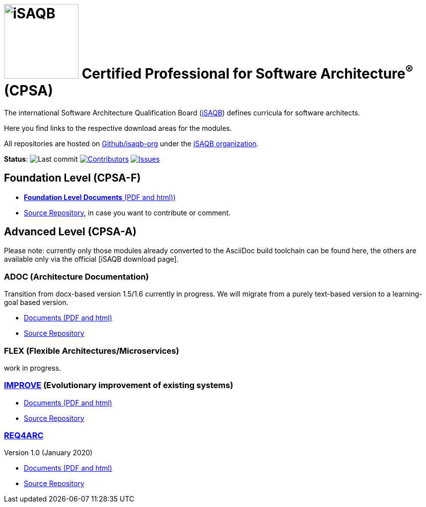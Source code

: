 = image:images/isaqb-logo.jpg[iSAQB,150] Certified Professional for Software Architecture^(R)^ (CPSA)


//G.Starke <gstarke@isaqb.org>, A.Heusingfeld <aheusingfeld@isaqb.org>

:TOC:

The international Software Architecture Qualification Board (link:https://isaqb.org[iSAQB]) defines curricula for software architects.

Here you find links to the respective download areas for the modules.

All repositories are hosted on https://github.com/isaqb-org[Github/isaqb-org] under the https://github.com/isaqb-org[iSAQB organization].


**Status**: 
// uncomment, if we have the travis-build enabled!
// image:https://travis-ci.org/isaqb-org/isaqb-org.github.io.svg?branch=master["Build Status", link="https://travis-ci.org/isaqb-org/isaqb-org.github.io"]
image:https://img.shields.io/github/last-commit/isaqb-org/isaqb-org.github.io/master.svg["Last commit"]
image:https://img.shields.io/github/contributors/isaqb-org/isaqb-org.github.io.svg["Contributors",link="https://github.com/isaqb-org/isaqb-org.github.io/graphs/contributors"]
image:https://img.shields.io/github/issues/isaqb-org/isaqb-org.github.io.svg["Issues",link="https://github.com/isaqb-org/curriculum-req4arc/issues"]


== Foundation Level (CPSA-F)

* https://isaqb-org.github.io/curriculum-foundation[**Foundation Level Documents** (PDF and html))]
* https://github.com/isaqb-org/curriculum-foundation[Source Repository], in case you want to contribute or comment.

== Advanced Level (CPSA-A)

Please note: currently only those modules already converted to the AsciiDoc build toolchain can be found here, the others are available only via the official [iSAQB download page].

=== ADOC (Architecture Documentation)
Transition from docx-based version 1.5/1.6 currently in progress. We will migrate from a purely text-based version to a learning-goal based version.

* https://isaqb-org.github.io/curriculum-adoc/[Documents (PDF and html)] 
* https://github.com/isaqb-org/curriculum-adoc[Source Repository]

=== FLEX (Flexible Architectures/Microservices)
work in progress.

=== https://isaqb-org.github.io/curriculum-improve/[IMPROVE] (Evolutionary improvement of existing systems)
* https://isaqb-org.github.io/curriculum-improve/[Documents (PDF and html)] 
* https://github.com/isaqb-org/curriculum-improve[Source Repository]


=== https://isaqb-org.github.io/curriculum-rec4arc/[REQ4ARC]
Version 1.0 (January 2020)

* https://isaqb-org.github.io/curriculum-req4arc/[Documents (PDF and html)] 
* https://github.com/isaqb-org/curriculum-req4arc[Source Repository]




